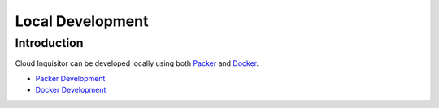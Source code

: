*****************
Local Development
*****************

============
Introduction
============

Cloud Inquisitor can be developed locally using both `Packer  <https://packer.io/downloads.html>`_ and `Docker <https://www.docker.com>`_.

* `Packer Development <packer.rst>`_

* `Docker Development <docker.rst>`_
